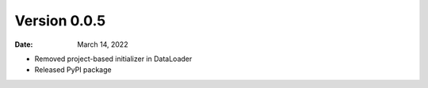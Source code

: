Version 0.0.5
-------------

:Date: March 14, 2022

* Removed project-based initializer in DataLoader
* Released PyPI package
